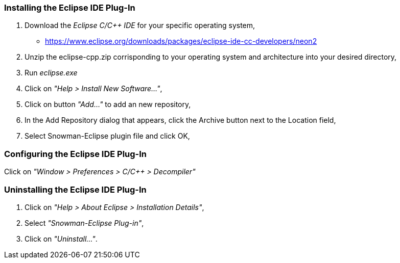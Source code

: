 Installing the Eclipse IDE Plug-In
~~~~~~~~~~~~~~~~~~~~~~~~~~~~~~~~~~

1. Download the _Eclipse C/C++ IDE_ for your specific operating system,

   * https://www.eclipse.org/downloads/packages/eclipse-ide-cc-developers/neon2
   
2. Unzip the eclipse-cpp.zip corrisponding to your operating system and architecture into your desired directory,

3. Run _eclipse.exe_

4. Click on _"Help > Install New Software..."_,

5. Click on button _"Add..."_ to add an new repository,

6. In the Add Repository dialog that appears, click the Archive button next to the Location field,

7. Select Snowman-Eclipse plugin file and click OK,

Configuring the Eclipse IDE Plug-In
~~~~~~~~~~~~~~~~~~~~~~~~~~~~~~~~~~~

Click on _"Window > Preferences > C/C++ > Decompiler"_

Uninstalling the Eclipse IDE Plug-In
~~~~~~~~~~~~~~~~~~~~~~~~~~~~~~~~~~~~

1. Click on _"Help > About Eclipse > Installation Details"_,

2. Select _"Snowman-Eclipse Plug-in"_,

3. Click on _"Uninstall..."_.